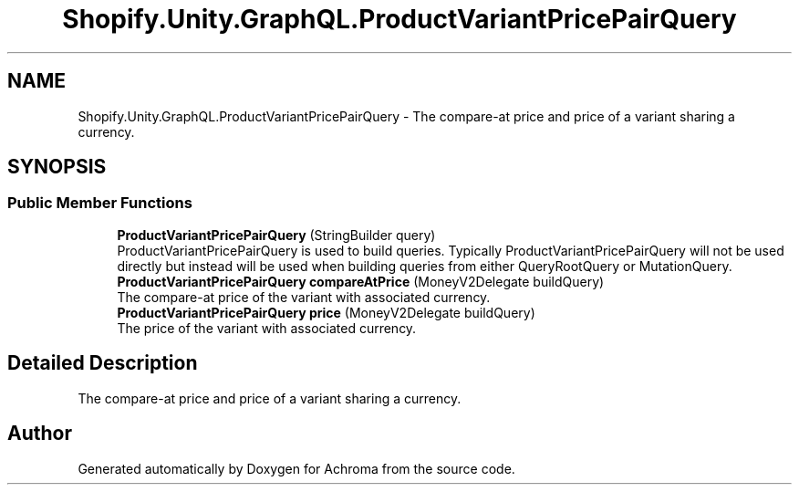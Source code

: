 .TH "Shopify.Unity.GraphQL.ProductVariantPricePairQuery" 3 "Achroma" \" -*- nroff -*-
.ad l
.nh
.SH NAME
Shopify.Unity.GraphQL.ProductVariantPricePairQuery \- The compare-at price and price of a variant sharing a currency\&.  

.SH SYNOPSIS
.br
.PP
.SS "Public Member Functions"

.in +1c
.ti -1c
.RI "\fBProductVariantPricePairQuery\fP (StringBuilder query)"
.br
.RI "ProductVariantPricePairQuery is used to build queries\&. Typically ProductVariantPricePairQuery will not be used directly but instead will be used when building queries from either QueryRootQuery or MutationQuery\&. "
.ti -1c
.RI "\fBProductVariantPricePairQuery\fP \fBcompareAtPrice\fP (MoneyV2Delegate buildQuery)"
.br
.RI "The compare-at price of the variant with associated currency\&. "
.ti -1c
.RI "\fBProductVariantPricePairQuery\fP \fBprice\fP (MoneyV2Delegate buildQuery)"
.br
.RI "The price of the variant with associated currency\&. "
.in -1c
.SH "Detailed Description"
.PP 
The compare-at price and price of a variant sharing a currency\&. 

.SH "Author"
.PP 
Generated automatically by Doxygen for Achroma from the source code\&.
